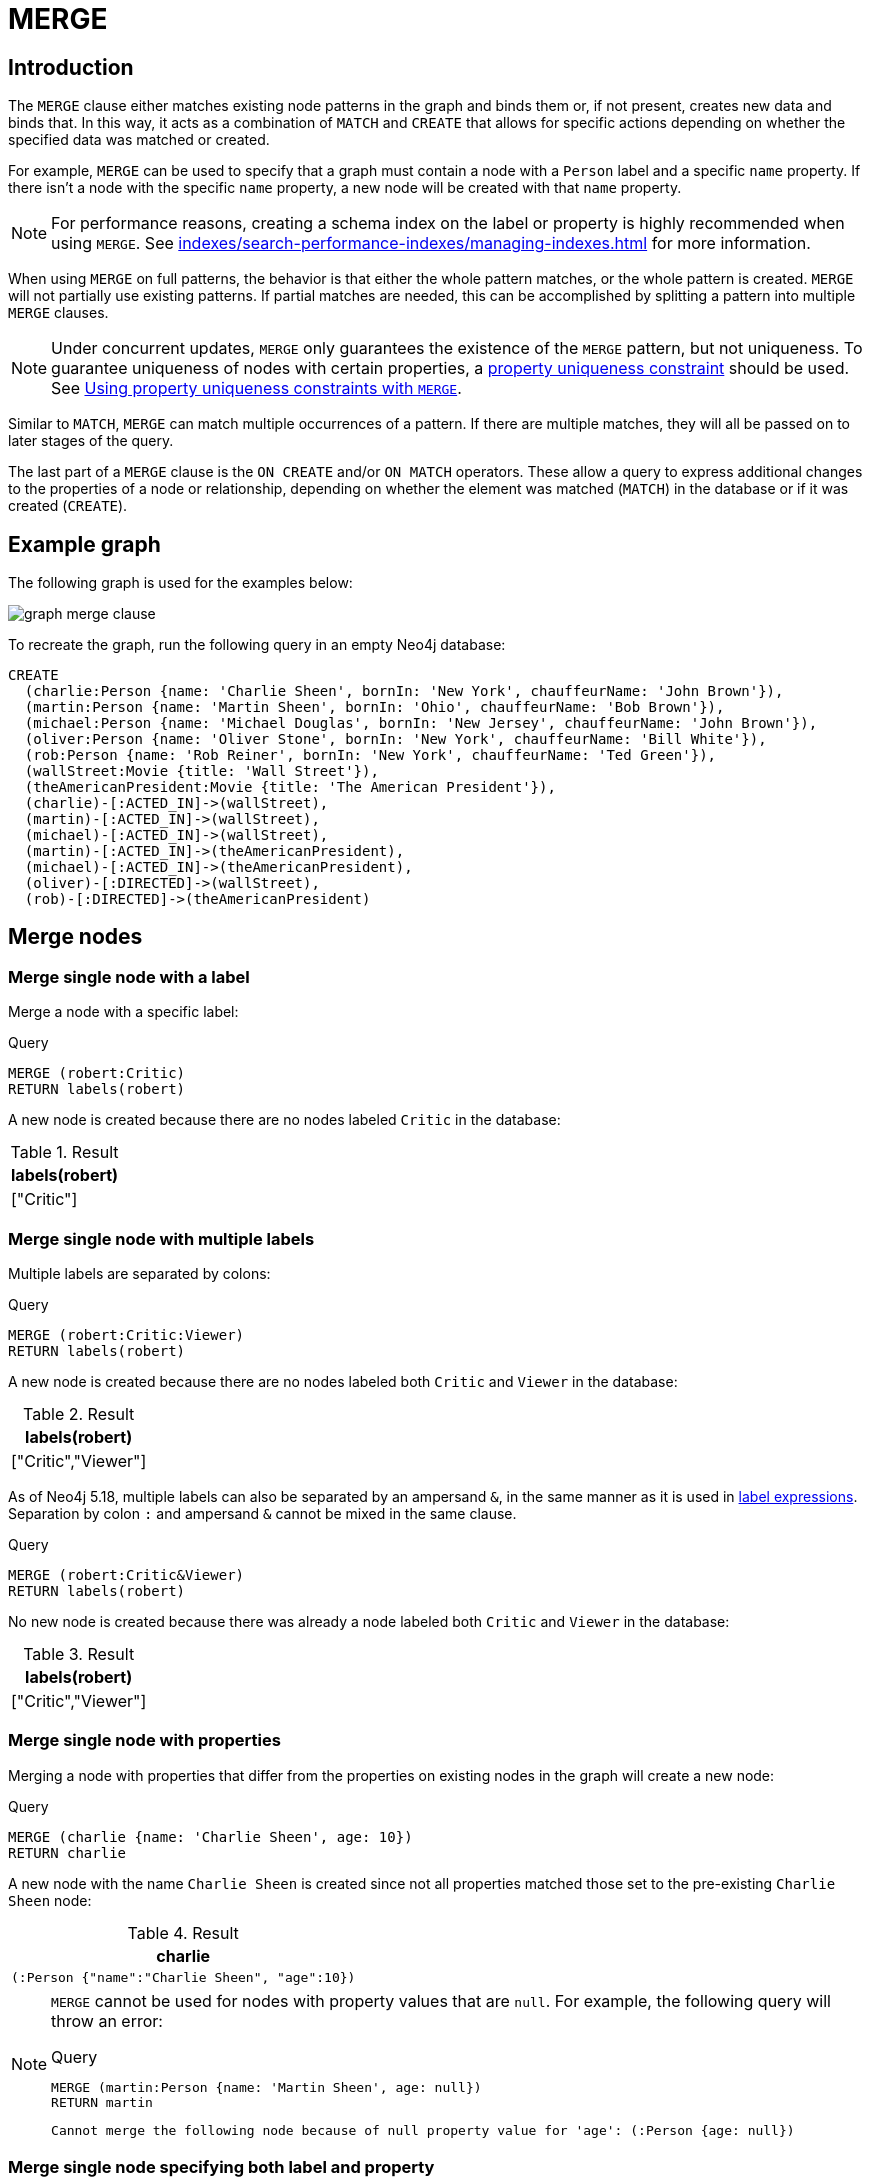 :description: The `MERGE` clause ensures that a pattern exists in the graph.

[[query-merge]]
= MERGE

[[query-merge-introduction]]
== Introduction

The `MERGE` clause either matches existing node patterns in the graph and binds them or, if not present, creates new data and binds that.
In this way, it acts as a combination of `MATCH` and `CREATE` that allows for specific actions depending on whether the specified data was matched or created.

For example, `MERGE` can be used to specify that a graph must contain a node with a `Person` label and a specific `name` property.
If there isn't a node with the specific `name` property, a new node will be created with that `name` property.

[NOTE]
====
For performance reasons, creating a schema index on the label or property is highly recommended when using `MERGE`.
See xref:indexes/search-performance-indexes/managing-indexes.adoc[] for more information.
====

When using `MERGE` on full patterns, the behavior is that either the whole pattern matches, or the whole pattern is created.
`MERGE` will not partially use existing patterns.
If partial matches are needed, this can be accomplished by splitting a pattern into multiple `MERGE` clauses.

[NOTE]
====
Under concurrent updates, `MERGE` only guarantees the existence of the `MERGE` pattern, but not uniqueness.
To guarantee uniqueness of nodes with certain properties, a xref::constraints/index.adoc[property uniqueness constraint] should be used.
See xref::clauses/merge.adoc#query-merge-using-unique-constraints[Using property uniqueness constraints with `MERGE`].
====

Similar to `MATCH`, `MERGE` can match multiple occurrences of a pattern.
If there are multiple matches, they will all be passed on to later stages of the query.

The last part of a `MERGE` clause is the `ON CREATE` and/or `ON MATCH` operators.
These allow a query to express additional changes to the properties of a node or relationship, depending on whether the element was matched (`MATCH`) in the database or if it was created (`CREATE`).

== Example graph

The following graph is used for the examples below:

image::graph_merge_clause.svg[]

To recreate the graph, run the following query in an empty Neo4j database:

[source, cypher, role=test-setup]
----
CREATE
  (charlie:Person {name: 'Charlie Sheen', bornIn: 'New York', chauffeurName: 'John Brown'}),
  (martin:Person {name: 'Martin Sheen', bornIn: 'Ohio', chauffeurName: 'Bob Brown'}),
  (michael:Person {name: 'Michael Douglas', bornIn: 'New Jersey', chauffeurName: 'John Brown'}),
  (oliver:Person {name: 'Oliver Stone', bornIn: 'New York', chauffeurName: 'Bill White'}),
  (rob:Person {name: 'Rob Reiner', bornIn: 'New York', chauffeurName: 'Ted Green'}),
  (wallStreet:Movie {title: 'Wall Street'}),
  (theAmericanPresident:Movie {title: 'The American President'}),
  (charlie)-[:ACTED_IN]->(wallStreet),
  (martin)-[:ACTED_IN]->(wallStreet),
  (michael)-[:ACTED_IN]->(wallStreet),
  (martin)-[:ACTED_IN]->(theAmericanPresident),
  (michael)-[:ACTED_IN]->(theAmericanPresident),
  (oliver)-[:DIRECTED]->(wallStreet),
  (rob)-[:DIRECTED]->(theAmericanPresident)
----

[[query-merge-node-derived]]
== Merge nodes

[[merge-merge-single-node-with-a-label]]
=== Merge single node with a label

Merge a node with a specific label:

.Query
[source, cypher]
----
MERGE (robert:Critic)
RETURN labels(robert)
----

A new node is created because there are no nodes labeled `Critic` in the database:

.Result
[role="queryresult",options="header",cols="1"]
|===
| labels(robert)
| ["Critic"]
|===

[[merge-merge-single-node-with-multiple-labels]]
=== Merge single node with multiple labels

Multiple labels are separated by colons:

.Query
[source, cypher]
----
MERGE (robert:Critic:Viewer)
RETURN labels(robert)
----

A new node is created because there are no nodes labeled both `Critic` and `Viewer` in the database:

.Result
[role="queryresult",options="header",cols="1"]
|===
| labels(robert)
| ["Critic","Viewer"]
|===

As of Neo4j 5.18, multiple labels can also be separated by an ampersand `&`, in the same manner as it is used in xref:patterns/reference.adoc#label-expressions[label expressions].
Separation by colon `:` and ampersand `&` cannot be mixed in the same clause.

.Query
[source, cypher]
----
MERGE (robert:Critic&Viewer)
RETURN labels(robert)
----

No new node is created because there was already a node labeled both `Critic` and `Viewer` in the database:

.Result
[role="queryresult",options="header",cols="1"]
|===
| labels(robert)
| ["Critic","Viewer"]
|===

[[merge-merge-single-node-with-properties]]
=== Merge single node with properties

Merging a node with properties that differ from the properties on existing nodes in the graph will create a new node:

.Query
[source, cypher]
----
MERGE (charlie {name: 'Charlie Sheen', age: 10})
RETURN charlie
----

A new node with the name `Charlie Sheen` is created since not all properties matched those set to the pre-existing `Charlie Sheen` node:

.Result
[role="queryresult",options="header",cols="1*<m"]
|===
| charlie
| (:Person {"name":"Charlie Sheen", "age":10})
|===


[NOTE]
====
`MERGE` cannot be used for nodes with property values that are `null`.
For example, the following query will throw an error:

.Query
[source, cypher, role=test-fail]
----
MERGE (martin:Person {name: 'Martin Sheen', age: null})
RETURN martin
----

[source, error]
----
Cannot merge the following node because of null property value for 'age': (:Person {age: null})
----
====

[[merge-merge-single-node-specifying-both-label-and-property]]
=== Merge single node specifying both label and property

Merging a single node with both label and property matching an existing node will not create a new node:

.Query
[source, cypher]
----
MERGE (michael:Person {name: 'Michael Douglas'})
RETURN michael.name, michael.bornIn
----

`Michael Douglas` is matched and the `name` and `bornIn` properties are returned:

.Result
[role="queryresult",options="header",cols="2*<m"]
|===
| michael.name | michael.bornIn
| "Michael Douglas" | "New Jersey"
|===

[[merge-merge-single-node-derived-from-an-existing-node-property]]
=== Merge single node derived from an existing node property

It is possible to merge nodes using existing node properties:

.Query
[source, cypher]
----
MATCH (person:Person)
MERGE (location:Location {name: person.bornIn})
RETURN person.name, person.bornIn, location
----

In the above query, three nodes labeled `Location` are created, each of which contains a `name` property with the value of `New York`, `Ohio`, and `New Jersey` respectively.
Note that even though the `MATCH` clause results in three bound nodes having the value `New York` for the `bornIn` property, only a single `New York` node (i.e. a `Location` node with a name of `New York`) is created.
As the `New York` node is not matched for the first bound node, it is created.
However, the newly-created `New York` node is matched and bound for the second and third bound nodes.

.Result
[role="queryresult",options="header",cols="3*<m"]
|===
| person.name | person.bornIn | location
| "Charlie Sheen" | "New York" | {name:"New York"}
| "Martin Sheen" | "Ohio" | {name:"Ohio"}
| "Michael Douglas" | "New Jersey" | {name:"New Jersey"}
| "Oliver Stone" | "New York" | {name:"New York"}
| "Rob Reiner" | "New York" | {name:"New York"}
|===

[[query-merge-on-create-on-match]]
== Use `ON CREATE` and `ON MATCH`

[[merge-merge-with-on-create]]
=== Merge with `ON CREATE`

Merge a node and set properties if the node needs to be created:

.Query
[source, cypher, role=test-result-skip]
----
MERGE (keanu:Person {name: 'Keanu Reeves', bornIn: 'Beirut', chauffeurName: 'Eric Brown'})
ON CREATE
  SET keanu.created = timestamp()
RETURN keanu.name, keanu.created
----

The query creates the `Person` node named `Keanu Reeves`, with a `bornIn` property set to `Beirut` and a `chauffeurName` property set to `Eric Brown`.
It also sets a timestamp for the `created` property.

.Result
[role="queryresult",options="header",cols="2*<m"]
|===
| keanu.name | keanu.created
| "Keanu Reeves" | 1655200898563
|===


[[merge-merge-with-on-match]]
=== Merge with `ON MATCH`

Merging nodes and setting properties on found nodes:

.Query
[source, cypher]
----
MERGE (person:Person)
ON MATCH
  SET person.found = true
RETURN person.name, person.found
----

The query finds all the `Person` nodes, sets a property on them, and returns them:

.Result
[role="queryresult",options="header",cols="2*<m"]
|===
| person.name | person.found
| "Charlie Sheen" | true
| "Martin Sheen" | true
| "Michael Douglas" | true
| "Oliver Stone" | true
| "Rob Reiner" | true
| "Keanu Reeves" | true
|===


[[merge-merge-with-on-create-and-on-match]]
=== Merge with `ON CREATE` and `ON MATCH`

.Query
[source, cypher, role=test-result-skip]
----
MERGE (keanu:Person {name: 'Keanu Reeves'})
ON CREATE
  SET keanu.created = timestamp()
ON MATCH
  SET keanu.lastSeen = timestamp()
RETURN keanu.name, keanu.created, keanu.lastSeen
----

Because the `Person` node named `Keanu Reeves` already exists, this query does not create a new node.
Instead, it adds a timestamp on the `lastSeen` property.

.Result
[role="queryresult",options="header",cols="3*<m"]
|===
| keanu.name | keanu.created | keanu.lastSeen
| "Keanu Reeves" | 1655200902354 | 1674655352124
|===


[[merge-merge-with-on-match-setting-multiple-properties]]
=== Merge with `ON MATCH` setting multiple properties

If multiple properties should be set, separate them with commas:

.Query
[source, cypher, role=test-result-skip]
----
MERGE (person:Person)
ON MATCH
  SET
    person.found = true,
    person.lastAccessed = timestamp()
RETURN person.name, person.found, person.lastAccessed
----

.Result
[role="queryresult",options="header",cols="3*<m"]
|===
| person.name | person.found | person.lastAccessed
| "Charlie Sheen" | true | 1655200903558
| "Martin Sheen" | true | 1655200903558
| "Michael Douglas" | true | 1655200903558
| "Oliver Stone" | true | 1655200903558
| "Rob Reiner" | true | 1655200903558
| "Keanu Reeves" | true | 1655200903558
|===


[[query-merge-relationships]]
== Merge relationships

[[merge-merge-on-a-relationship]]
=== Merge on a relationship

`MERGE` can be used to match or create a relationship:

.Query
[source, cypher]
----
MATCH
  (charlie:Person {name: 'Charlie Sheen'}),
  (wallStreet:Movie {title: 'Wall Street'})
MERGE (charlie)-[r:ACTED_IN]->(wallStreet)
RETURN charlie.name, type(r), wallStreet.title
----

`Charlie Sheen` had already been marked as acting in `Wall Street`, so the existing relationship is found and returned.
Note that in order to match or create a relationship when using `MERGE`, at least one bound node must be specified, which is done via the `MATCH` clause in the above example.

.Result
[role="queryresult",options="header",cols="3*<m"]
|===
| charlie.name | type(r) | wallStreet.title
| "Charlie Sheen" | "ACTED_IN" | "Wall Street"
|===

[NOTE]
====
`MERGE` cannot be used for relationships with property values that are `null`.
For example, the following query will throw an error:

.Query
[source, cypher, role=test-fail]
----
MERGE (martin:Person {name: 'Martin Sheen'})-[r:FATHER_OF {since: null}]->(charlie:Person {name: 'Charlie Sheen'})
RETURN type(r)
----

[source, error]
----
Cannot merge the following relationship because of null property value for 'since': (martin)-[:FATHER_OF {since: null}]->(charlie)
----
====

[[merge-merge-on-multiple-relationships]]
=== Merge on multiple relationships

.Query
[source, cypher]
----
MATCH
  (oliver:Person {name: 'Oliver Stone'}),
  (reiner:Person {name: 'Rob Reiner'})
MERGE (oliver)-[:DIRECTED]->(movie:Movie)<-[:DIRECTED]-(reiner)
RETURN movie
----

In the example graph, `Oliver Stone` and `Rob Reiner` have never worked together.
When trying to `MERGE` a `Movie` node between them, Neo4j will not use any of the existing `Movie` nodes already connected to either person.
Instead, a new `Movie` node is created.

.Result
[role="queryresult",options="header",cols="1*<m"]
|===
| movie
| (:Movie)
|===


[[merge-merge-on-an-undirected-relationship]]
=== Merge on an undirected relationship

`MERGE` can also be used without specifying the direction of a relationship.
Cypher will first try to xref:clauses/match.adoc#_match_on_an_undirected_relationship[match the relationship in both directions].
If the relationship does not exist in either direction, it will create one left to right.

.Query
[source, cypher]
----
MATCH
  (charlie:Person {name: 'Charlie Sheen'}),
  (oliver:Person {name: 'Oliver Stone'})
MERGE (charlie)-[r:KNOWS]-(oliver)
RETURN r
----

As `Charlie Sheen` and `Oliver Stone` do not know each other in the example graph, this `MERGE` query will create a `KNOWS` relationship between them.
The direction of the created relationship is left to right.

.Result
[role="queryresult",options="header",cols="1*<m"]
|===
| r
| [:KNOWS]
|===


[[merge-merge-on-a-relationship-between-two-existing-nodes]]
=== Merge on a relationship between two existing nodes

`MERGE` can be used in conjunction with preceding `MATCH` and `MERGE` clauses to create a relationship between two bound nodes `m` and `n`, where `m` is returned by `MATCH` and `n` is created or matched by the earlier `MERGE`.

.Query
[source, cypher]
----
MATCH (person:Person)
MERGE (location:Location {name: person.bornIn})
MERGE (person)-[r:BORN_IN]->(location)
RETURN person.name, person.bornIn, location
----

This builds on the example from xref::clauses/merge.adoc#merge-merge-single-node-derived-from-an-existing-node-property[Merge single node derived from an existing node property].
The second `MERGE` creates a `BORN_IN` relationship between each person and a location corresponding to the value of the person’s `bornIn` property.
`Charlie Sheen`, `Rob Reiner`, and `Oliver Stone` all have a `BORN_IN` relationship to the _same_ `Location` node (`New York`).

.Result
[role="queryresult",options="header",cols="3*<m"]
|===
| person.name | person.bornIn | location
| "Charlie Sheen" | "New York" | (:Location {name:"New York"})
| "Martin Sheen" | "Ohio" | (:Location {name:"Ohio"})
| "Michael Douglas" | "New Jersey" | (:Location {name:"New Jersey"})
| "Oliver Stone" | "New York" | (:Location {name:"New York"})
| "Rob Reiner" | "New York" | (:Location {name:"New York"})
| "Keanu Reeves" | "Beirut" | (:Location {name:"Beirut"})
|===


[[merge-merge-on-a-relationship-between-an-existing-node-and-a-merged-node-derived-from-a-node-property]]
=== Merge on a relationship between an existing node and a merged node derived from a node property

`MERGE` can be used to simultaneously create both a new node `n` and a relationship between a bound node `m` and `n`:

.Query
[source, cypher]
----
MATCH (person:Person)
MERGE (person)-[r:HAS_CHAUFFEUR]->(chauffeur:Chauffeur {name: person.chauffeurName})
RETURN person.name, person.chauffeurName, chauffeur
----

As `MERGE` found no matches -- in the example graph, there are no nodes labeled with `Chauffeur` and no `HAS_CHAUFFEUR` relationships -- `MERGE` creates six nodes labeled with `Chauffeur`, each of which contains a `name` property whose value corresponds to each matched `Person` node's `chauffeurName` property value.
`MERGE` also creates a `HAS_CHAUFFEUR` relationship between each `Person` node and the newly-created corresponding `Chauffeur` node.
As `'Charlie Sheen'` and `'Michael Douglas'` both have a chauffeur with the same name -- `'John Brown'` -- a new node is created in each case, resulting in _two_ `Chauffeur` nodes having a `name` of `'John Brown'`, correctly denoting the fact that even though the `name` property may be identical, these are two separate people.
This is in contrast to the example shown above in xref::clauses/merge.adoc#merge-merge-on-a-relationship-between-two-existing-nodes[Merge on a relationship between two existing nodes], where the first `MERGE` was used to bind the `Location` nodes and to prevent them from being recreated (and thus duplicated) on the second `MERGE`.

.Result
[role="queryresult",options="header",cols="3*<m"]
|===
| person.name | person.chauffeurName | chauffeur
| "Charlie Sheen" | "John Brown" | (:Person {name:"John Brown"})
| "Martin Sheen" | "Bob Brown" | (:Person {name:"Bob Brown"})
| "Michael Douglas" | "John Brown" | (:Person {name:"John Brown"})
| "Oliver Stone" | "Bill White" | (:Person {name:"Bill White"})
| "Rob Reiner" | "Ted Green" | (:Person {name:"Ted Green"})
| "Keanu Reeves" | "Eric Brown" | (:Person {name:"Eric Brown"})
|===


[[query-merge-using-unique-constraints]]
== Using node property uniqueness constraints with `MERGE`

Cypher prevents getting conflicting results from `MERGE` when using patterns that involve property uniqueness constraints.
In this case, there must be at most one node that matches that pattern.

For example, given two property node uniqueness constraints on `:Person(id)` and `:Person(ssn)`, a query such as `MERGE (n:Person {id: 12, ssn: 437})` will fail, if there are two different nodes (one with `id` 12 and one with `ssn` 437), or if there is only one node with only one of the properties.
In other words, there must be exactly one node that matches the pattern, or no matching nodes.

Note that the following examples assume the existence of property uniqueness constraints that have been created using:

[source, cypher]
----
CREATE CONSTRAINT FOR (n:Person) REQUIRE n.name IS UNIQUE;
CREATE CONSTRAINT FOR (n:Person) REQUIRE n.role IS UNIQUE;
----


[[merge-merge-using-unique-constraints-creates-a-new-node-if-no-node-is-found]]
=== Merge node using property uniqueness constraints creates a new node if no node is found

Given the node property uniqueness constraint on the `name` property for all `Person` nodes, the below query will create a new `Person` with the `name` property `Laurence Fishburne`.
If a `Laurence Fishburne` node had already existed, `MERGE` would match the existing node instead.

.Query
[source, cypher]
----
MERGE (laurence:Person {name: 'Laurence Fishburne'})
RETURN laurence.name
----

.Result
[role="queryresult",options="header",cols="1*<m"]
|===
| laurence.name
| "Laurence Fishburne"
|===


[[merge-merge-using-unique-constraints-matches-an-existing-node]]
=== Merge using node property uniqueness constraints matches an existing node

Given property uniqueness constraint on the `name` property for all `Person` nodes, the below query will match the pre-existing `Person` node with the `name` property `Oliver Stone`.

.Query
[source, cypher]
----
MERGE (oliver:Person {name: 'Oliver Stone'})
RETURN oliver.name, oliver.bornIn
----

.Result
[role="queryresult",options="header",cols="2*<m"]
|===
| oliver.name | oliver.bornIn
| "Oliver Stone" | "New York"
|===


[[merge-merge-with-unique-constraints-and-partial-matches]]
=== Merge with property uniqueness constraints and partial matches

Merge using property uniqueness constraints fails when finding partial matches:

.Query
[source, cypher, role=test-fail]
----
MERGE (michael:Person {name: 'Michael Douglas', role: 'Gordon Gekko'})
RETURN michael
----

While there is a matching unique `Person` node with the name `Michael Douglas`, there is no unique node with the role of `Gordon Gekko` and `MERGE`, therefore, fails to match.

.Error message
----
Node already exists with label `Person` and property `name` = 'Michael Douglas'
----

To set the `role` of `Gordon Gekko` to `Michael Douglas`, use the `SET` clause instead:

.Query
[source, cypher]
----
MERGE (michael:Person {name: 'Michael Douglas'})
SET michael.role = 'Gordon Gekko'
----

.Result
----
Set 1 property
----


[[merge-merge-with-unique-constraints-and-conflicting-matches]]
=== Merge with property uniqueness constraints and conflicting matches

Merge using property uniqueness constraints fails when finding conflicting matches:

.Query
[source, cypher, role=test-fail]
----
MERGE (oliver:Person {name: 'Oliver Stone', role: 'Gordon Gekko'})
RETURN oliver
----

While there is a matching unique `Person` node with the name `Oliver Stone`, there is also another unique `Person` node with the role of `Gordon Gekko` and `MERGE` fails to match.

.Error message
----
Node already exists with label `Person` and property `name` = 'Oliver Stone'
----

[[query-merge-using-relationship-unique-constraints]]
== Using relationship property uniqueness constraints with `MERGE`

All that has been said above about node uniqueness constraints also applies to relationship uniqueness constraints.
However, for relationship uniqueness constraints there are some additional things to consider.

For example, if there exists a relationship uniqueness constraint on `()-[:ACTED_IN(year)]-()`, then the following query,  in which not all nodes of the pattern are bound, would fail:

.Query
[source, cypher, role=test-fail]
----
MERGE (charlie:Person {name: 'Charlie Sheen'})-[r:ACTED_IN {year: 1987}]->(wallStreet:Movie {title: 'Wall Street'})
RETURN charlie.name, type(r), wallStreet.title
----

This is due to the all-or-nothing semantics of `MERGE`, which causes the query to fail if there exists a relationship with the given `year` property but there is no match for the full pattern.
In this example, since no match was found for the pattern, `MERGE` will try to create the full pattern including a relationship with `{year: 1987}`, which will lead to constraint violation error.

Therefore, it is advised - especially when relationship uniqueness constraints exist - to always use bound nodes in the `MERGE` pattern.
The following would, therefore, be a more appropriate composition of the query:

.Query
[source, cypher]
----
MATCH
  (charlie:Person {name: 'Charlie Sheen'}),
  (wallStreet:Movie {title: 'Wall Street'})
MERGE (charlie)-[r:ACTED_IN {year: 1987}]->(wallStreet)
RETURN charlie.name, type(r), wallStreet.title
----

[[merge-using-map-parameters-with-merge]]
=== Using map parameters with `MERGE`

`MERGE` does not support map parameters the same way that `CREATE` does.
To use map parameters with `MERGE`, it is necessary to explicitly use the expected properties, such as in the following example.
For more information on parameters, see xref::syntax/parameters.adoc[].

.Parameters
[source, parameters]
----
{
  "param": {
    "name": "Keanu Reeves",
    "bornIn": "Beirut",
    "chauffeurName": "Eric Brown"
  }
}
----

.Query
[source, cypher]
----
MERGE (person:Person {name: $param.name, bornIn: $param.bornIn, chauffeurName: $param.chauffeurName})
RETURN person.name, person.bornIn, person.chauffeurName
----

.Result
[role="queryresult",options="header",cols="3*<m"]
|===
| person.name | person.bornIn | person.chauffeurName
| "Keanu Reeves" | "Beirut" | "Eric Brown"
|===
